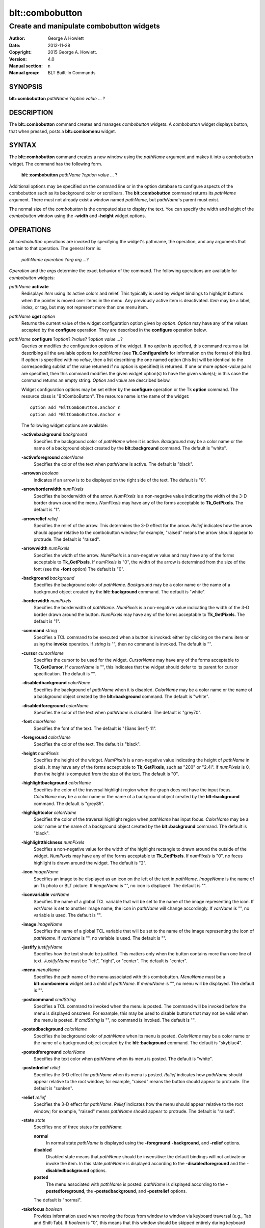 ================
blt::combobutton
================

------------------------------------------
Create and manipulate combobutton widgets
------------------------------------------

:Author: George A Howlett
:Date:   2012-11-28
:Copyright: 2015 George A. Howlett.
:Version: 4.0
:Manual section: n
:Manual group: BLT Built-In Commands

SYNOPSIS
--------

**blt::combobutton** *pathName* ?\ *option value* ... ?

DESCRIPTION
-----------

The **blt::combobutton** command creates and manages *combobutton* widgets.
A *combobutton* widget displays button, that when pressed, posts a
**blt::combomenu** widget.

SYNTAX
------

The **blt::combobutton** command creates a new window using the *pathName*
argument and makes it into a *combobutton* widget.  The command has the
following form.

  **blt::combobutton** *pathName* ?\ *option value* ... ?

Additional options may be specified on the command line or in the option
database to configure aspects of the combobutton such as its background color
or scrollbars. The **blt::combobutton** command returns its *pathName*
argument.  There must not already exist a window named *pathName*, but
*pathName*'s parent must exist.

The normal size of the *combobutton* is the computed size to display the
text. You can specify the width and height of the *combobutton* window
using the **-width** and **-height** widget options.

OPERATIONS
----------

All *combobutton* operations are invoked by specifying the widget's
pathname, the operation, and any arguments that pertain to that
operation.  The general form is:

  *pathName operation* ?\ *arg arg ...*\ ?

*Operation* and the *arg*\ s determine the exact behavior of the
command.  The following operations are available for *combobutton* widgets:

*pathName* **activate** 
  Redisplays *item* using its active colors and relief.  This typically is
  used by widget bindings to highlight buttons when the pointer is moved
  over items in the menu. Any previously active item is deactivated.
  *Item* may be a label, index, or tag, but may not represent more than one
  menu item.

*pathName* **cget** *option*  
  Returns the current value of the widget configuration option given by
  *option*. *Option* may have any of the values accepted by the
  **configure** operation. They are described in the **configure**
  operation below.

*pathName* **configure** ?\ *option*\ ? ?\ *value*? ?\ *option value ...*\ ?
  Queries or modifies the configuration options of the widget.  If no
  *option* is specified, this command returns a list describing all the
  available options for *pathName* (see **Tk_ConfigureInfo** for
  information on the format of this list).  If *option* is specified with
  no *value*, then a list describing the one named option (this list will
  be identical to the corresponding sublist of the value returned if no
  *option* is specified) is returned.  If one or more *option-value* pairs
  are specified, then this command modifies the given widget option(s) to
  have the given value(s); in this case the command returns an empty
  string.  *Option* and *value* are described below.

  Widget configuration options may be set either by the **configure**
  operation or the Tk **option** command.  The resource class is
  "BltComboButton".  The resource name is the name of the widget::

    option add *BltComboButton.anchor n
    option add *BltComboButton.Anchor e

  The following widget options are available\:

  **-activebackground** *background* 
    Specifies the background color of *pathName* when it is active.
    *Background* may be a color name or the name of a background object
    created by the **blt::background** command.  The default is "white".

  **-activeforeground** *colorName* 
    Specifies the color of the text when *pathName* is active.  The
    default is "black".

  **-arrowon** *boolean* 
    Indicates if an arrow is to be displayed on the right side of the text.
    The default is "0".

  **-arrowborderwidth** *numPixels* 
    Specifies the borderwidth of the arrow.  *NumPixels* is a non-negative
    value indicating the width of the 3-D border drawn around the menu.
    *NumPixels* may have any of the forms acceptable to **Tk_GetPixels**.
    The default is "1".

  **-arrowrelief** *relief* 
    Specifies the relief of the arrow.  This determines the 3-D effect for
    the arrow.  *Relief* indicates how the arrow should appear relative to
    the combobutton window; for example, "raised" means the arrow should
    appear to protrude.  The default is "raised".
    
  **-arrowwidth** *numPixels* 
    Specifies the width of the arrow.  *NumPixels* is a non-negative value
    and may have any of the forms acceptable to **Tk_GetPixels**.
    If *numPixels* is "0", the width of the arrow is determined from the
    size of the font (see the **-font** option) The default is "0".

  **-background** *background* 
    Specifies the background color of *pathName*.  *Background* may be a
    color name or the name of a background object created by the
    **blt::background** command.  The default is "white".
    
  **-borderwidth** *numPixels* 
    Specifies the borderwidth of *pathName*.  *NumPixels* is a non-negative
    value indicating the width of the 3-D border drawn around the button.
    *NumPixels* may have any of the forms acceptable to **Tk_GetPixels**.
    The default is "1".

  **-command** *string* 
    Specifies a TCL command to be executed when a button is invoked:
    either by clicking on the menu item or using the **invoke** operation.
    If *string* is "", then no command is invoked. The default is "".

  **-cursor** *cursorName* 
    Specifies the cursor to be used for the widget. *CursorName* may have
    any of the forms acceptable to **Tk_GetCursor**.  If *cursorName* is "",
    this indicates that the widget should defer to its parent for cursor
    specification.  The default is "".

  **-disabledbackground** *colorName* 
    Specifies the background of *pathName* when it is disabled.  *ColorName*
    may be a color name or the name of a background object created by the
    **blt::background** command.  The default is "white".

  **-disabledforeground** *colorName* 
    Specifies the color of the text when *pathName* is disabled.  The
    default is "grey70".

  **-font** *colorName* 
    Specifies the font of the text.  The default is "{Sans Serif} 11".

  **-foreground** *colorName* 
    Specifies the color of the text.  The default is "black".

  **-height** *numPixels* 
    Specifies the height of the widget.  *NumPixels* is a non-negative
    value indicating the height of *pathName* in pixels.  It may have any of
    the forms accept able to **Tk_GetPixels**, such as "200" or "2.4i".  If
    *numPixels* is 0, then the height is computed from the size of the
    text. The default is "0".

  **-highlightbackground** *colorName*
    Specifies the color of the traversal highlight region when the
    graph does not have the input focus.  *ColorName* may be a color name
    or the name of a background object created by the **blt::background**
    command.  The default is "grey85".

  **-highlightcolor** *colorName*
    Specifies the color of the traversal highlight region when *pathName*
    has input focus.  *ColorName* may be a color name or the name of a
    background object created by the **blt::background** command. The
    default is "black".

  **-highlightthickness** *numPixels*
    Specifies a non-negative value for the width of the highlight rectangle
    to drawn around the outside of the widget.  *NumPixels* may have any of
    the forms acceptable to **Tk_GetPixels**.  If *numPixels* is "0", no
    focus highlight is drawn around the widget.  The default is "2".

  **-icon** *imageName* 
    Specifies an image to be displayed as an icon on the left of the text
    in *pathName*.  *ImageName* is the name of an Tk photo or BLT picture.
    If *imageName* is "", no icon is displayed. The default is "".

  **-iconvariable** *varName* 
    Specifies the name of a global TCL variable that will be set to the
    name of the image representing the icon.  If *varName* is set to
    another image name, the icon in *pathName* will change accordingly.  If
    *varName* is "", no variable is used. The default is "".

  **-image** *imageName* 
    Specifies the name of a global TCL variable that will be set to the
    name of the image representing the icon of *pathName*.  If *varName* is
    "", no variable is used. The default is "".

  **-justify**  *justifyName*
    Specifies how the text should be justified.  This matters only when the
    button contains more than one line of text. *JustifyName* must be
    "left", "right", or "center".  The default is "center".

  **-menu** *menuName* 
    Specifies the path name of the menu associated with this combobutton.
    *MenuName* must be a **blt::combomenu** widget and a child of
    *pathName*.  If *menuName* is "", no menu will be displayed. The
    default is "".

  **-postcommand** *cmdString* 
    Specifies a TCL command to invoked when the menu is posted.  The
    command will be invoked before the menu is displayed onscreen.  For
    example, this may be used to disable buttons that may not be valid
    when the menu is posted. If *cmdString* is "", no command is invoked.
    The default is "".

  **-postedbackground** *colorName*
    Specifies the background color of *pathName* when its menu is posted.
    *ColorName* may be a color name or the name of a background object
    created by the **blt::background** command. The default is "skyblue4".

  **-postedforeground** *colorName*
    Specifies the text color when *pathName* when its menu is posted.  The
    default is "white".

  **-postedrelief**  *relief*
    Specifies the 3-D effect for *pathName* when its menu is posted.
    *Relief* indicates how *pathName* should appear relative to the
    root window; for example, "raised" means the button should appear
    to protrude.  The default is "sunken".

  **-relief** *relief* 
    Specifies the 3-D effect for *pathName*.  *Relief* indicates how the
    menu should appear relative to the root window; for example, "raised"
    means *pathName* should appear to protrude.  The default is "raised".

  **-state** *state*
    Specifies one of three states for *pathName*: 

    **normal**
      In normal state *pathName* is displayed using the **-foreground**
      **-background**, and **-relief**  options.

    **disabled**
      Disabled state means that *pathName* should be insensitive: the default
      bindings will not activate or invoke the item.  In this state
      *pathName* is displayed according to the **-disabledforeground** and
      the **-disabledbackground** options.

    **posted**
      The menu associated with *pathName* is posted.
      *pathName* is displayed according to the **-postedforeground**,
      the **-postedbackground**, and **-postrelief**  options.

    The default is "normal".

  **-takefocus** *boolean*
    Provides information used when moving the focus from window to window
    via keyboard traversal (e.g., Tab and Shift-Tab).  If *boolean* is "0",
    this means that this window should be skipped entirely during keyboard
    traversal.  "1" means that the this window should always receive the
    input focus.  An empty value means that the traversal scripts make the
    decision whether to focus on the window.  The default is "".

  **-text** *textString* 
    Specifies the text to be display in *pathName*. If *textString* is not
    "", this option overrides the **-textvariable** option.  The default is
    "".

  **-textvariable** *varName* 
    Specifies the name of a global TCL variable that will be set to the
    text of *pathName*.  If *varName* is set to another value, the text in
    *pathName* will change accordingly. If *varName* is "", no variable is
    used. The default is "".

  **-underline** *charIndex*
    Specifies the index of the character to be underlined when displaying
    *pathName*.  In addition the underlined character is used in the
    *combobutton* widget's bindings.  When the key associated with the
    underlined character is pressed, the button is invoked.  *CharIndex* is
    the index of the character in the text, starting from zero.  If
    *charIndex* is not a valid index, no character is underlined. The
    default is -1.

  **-width** *numPixels*
   Specifies the width of the widget*.  *NumPixels* is a non-negative value
   indicating the width of *pathName*. The value may have any of the forms
   accept able to **Tk_GetPixels**, such as "200" or "2.4i".  If
   *numPixels* is "0", the width of *pathName* is computed from its text.
   The default is "".

*pathName* **deactivate** 
  Redisplays *pathName* using its normal colors.  This typically is used by
  widget bindings to un-highlight *pathName* as the pointer is 
  moved away from the button.

*pathName* **invoke** 
  Invokes the TCL command specified by the **-command** option. 
  
*pathName* **post** 
  Posts the menu associated with the widget (see the **-menu** option)
  to be displayed on the screen. The menu is displayed underneath
  the combobutton window.

*pathName* **unpost**
  Unposts the *combobutton* window so it is no longer displayed onscreen.  

DEFAULT BINDINGS
----------------

There are several default class bindings for *combobutton* widgets.

**Enter** 
  The button activates whenever the pointer passes over the button window.
**Leave**
  The button deactivates whenever the pointer leaves the button window.
**ButtonPress-1**
  Pressing button 1 over the combobutton posts its associated combomenu
  if one is specified. The relief  of the button  changes to raised and
  its associated menu is posted under the combobutton.

**B1-Motion**
  If the mouse is dragged down into the menu with the button still down,
  and if the mouse button is then released over an entry in the menu, the
  combobutton is unposted and the menu item is invoked.

  If button 1 is pressed over a combobutton and then dragged over some
  other combobutton, the original combobutton unposts itself and the new
  combobutton posts.

**ButtonRelease-1**
  If button 1 is pressed over a combobutton and then released over that
  combobutton, the combobutton stays posted: you can still move the mouse
  over the menu and click button 1 on an entry to invoke it.  Once a menu
  item has been invoked, the combobutton unposts itself.

  If button 1 is pressed over a combobutton and released outside any
  combobutton or menu, the combobutton unposts without invoking any menu
  item.

**Alt-KeyPress-**\ *key*
  If the **-underline** option has been specified then keyboard traversal
  may be used to post the combobutton's menu: Alt+\ *key*, where *key* is the
  underlined character (or its lower-case or upper-case equivalent), may be
  typed in any window under the combobutton's toplevel to post the
  combobutton's menu.

**KeyPress-Space** or  **KeyPress-Return**
   If a combobutton has the input focus, the space and  return  keys
   post the combobutton's menu.

The behavior of combobuttons can be changed by defining new bindings for
individual widgets or by redefining the class bindings.

EXAMPLE
-------

You create a *combobutton* widget with the **blt::combobutton** command.

 ::

    package require BLT

    # Create a new combobutton and combomenu.

    blt::combobutton .file \
	-textvariable "myTextVar" \
	-iconvariable "myIconVar" \
	-menu .file.m 

    blt::combomenu .file.m  \
	-textvariable "myTextVar" \
	-iconvariable "myIconVar"
    .file.m add -text "New" -accelerator "Ctrl+N" -underline 0 \
        -icon $image(new_window)

Please note the following:

1. The  **blt::combomenu** widget doesn't have to already exist when you
   specify the **-menu** option.

2. Both the **blt::combomenu** and **blt::combobutton** widgets have
   **-textvariable** and **-iconvariable** options that let them change
   the text and icon through TCL variables.

3. You can't use a Tk **menu** with *combobutton*\ s.  The menu must
   be a **blt::combomenu** widget.

DIFFERENCES WITH TK MENUS
-------------------------

The **blt::combobutton** widget has the following differences with the Tk
**menubutton** widget.

1. *Combobuttons* can not post by a Tk **menu**.

   
KEYWORDS
--------

combobutton, widget

COPYRIGHT
---------

2015 George A. Howlett. All rights reserved.

Redistribution and use in source and binary forms, with or without
modification, are permitted provided that the following conditions are
met:

 1) Redistributions of source code must retain the above copyright
    notice, this list of conditions and the following disclaimer.
 2) Redistributions in binary form must reproduce the above copyright
    notice, this list of conditions and the following disclaimer in
    the documentation and/or other materials provided with the distribution.
 3) Neither the name of the authors nor the names of its contributors may
    be used to endorse or promote products derived from this software
    without specific prior written permission.
 4) Products derived from this software may not be called "BLT" nor may
    "BLT" appear in their names without specific prior written permission
    from the author.

THIS SOFTWARE IS PROVIDED ''AS IS'' AND ANY EXPRESS OR IMPLIED WARRANTIES,
INCLUDING, BUT NOT LIMITED TO, THE IMPLIED WARRANTIES OF MERCHANTABILITY
AND FITNESS FOR A PARTICULAR PURPOSE ARE DISCLAIMED. IN NO EVENT SHALL THE
AUTHORS OR COPYRIGHT HOLDERS BE LIABLE FOR ANY DIRECT, INDIRECT,
INCIDENTAL, SPECIAL, EXEMPLARY, OR CONSEQUENTIAL DAMAGES (INCLUDING, BUT
NOT LIMITED TO, PROCUREMENT OF SUBSTITUTE GOODS OR SERVICES; LOSS OF USE,
DATA, OR PROFITS; OR BUSINESS INTERRUPTION) HOWEVER CAUSED AND ON ANY
THEORY OF LIABILITY, WHETHER IN CONTRACT, STRICT LIABILITY, OR TORT
(INCLUDING NEGLIGENCE OR OTHERWISE) ARISING IN ANY WAY OUT OF THE USE OF
THIS SOFTWARE, EVEN IF ADVISED OF THE POSSIBILITY OF SUCH DAMAGE.
